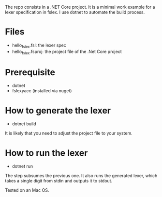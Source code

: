 The repo consists in a .NET Core project. It is a minimal work example
for a lexer specification in fslex. I use dotnet to
automate the build process.


* Files

- hello_fslex.fsl: the lexer spec
- hello_fslex.fsproj: the project file of the .Net Core project


* Prerequisite

- dotnet
- fslexyacc (installed via nuget)

* How to generate the lexer

- dotnet build

It is likely that you need to adjust the project file to your system.


* How to run the lexer

- dotnet run

The step subsumes the previous one. It also runs the generated lexer,
which takes a single digit from stdin and outputs it to stdout.

Tested on an Mac OS.
